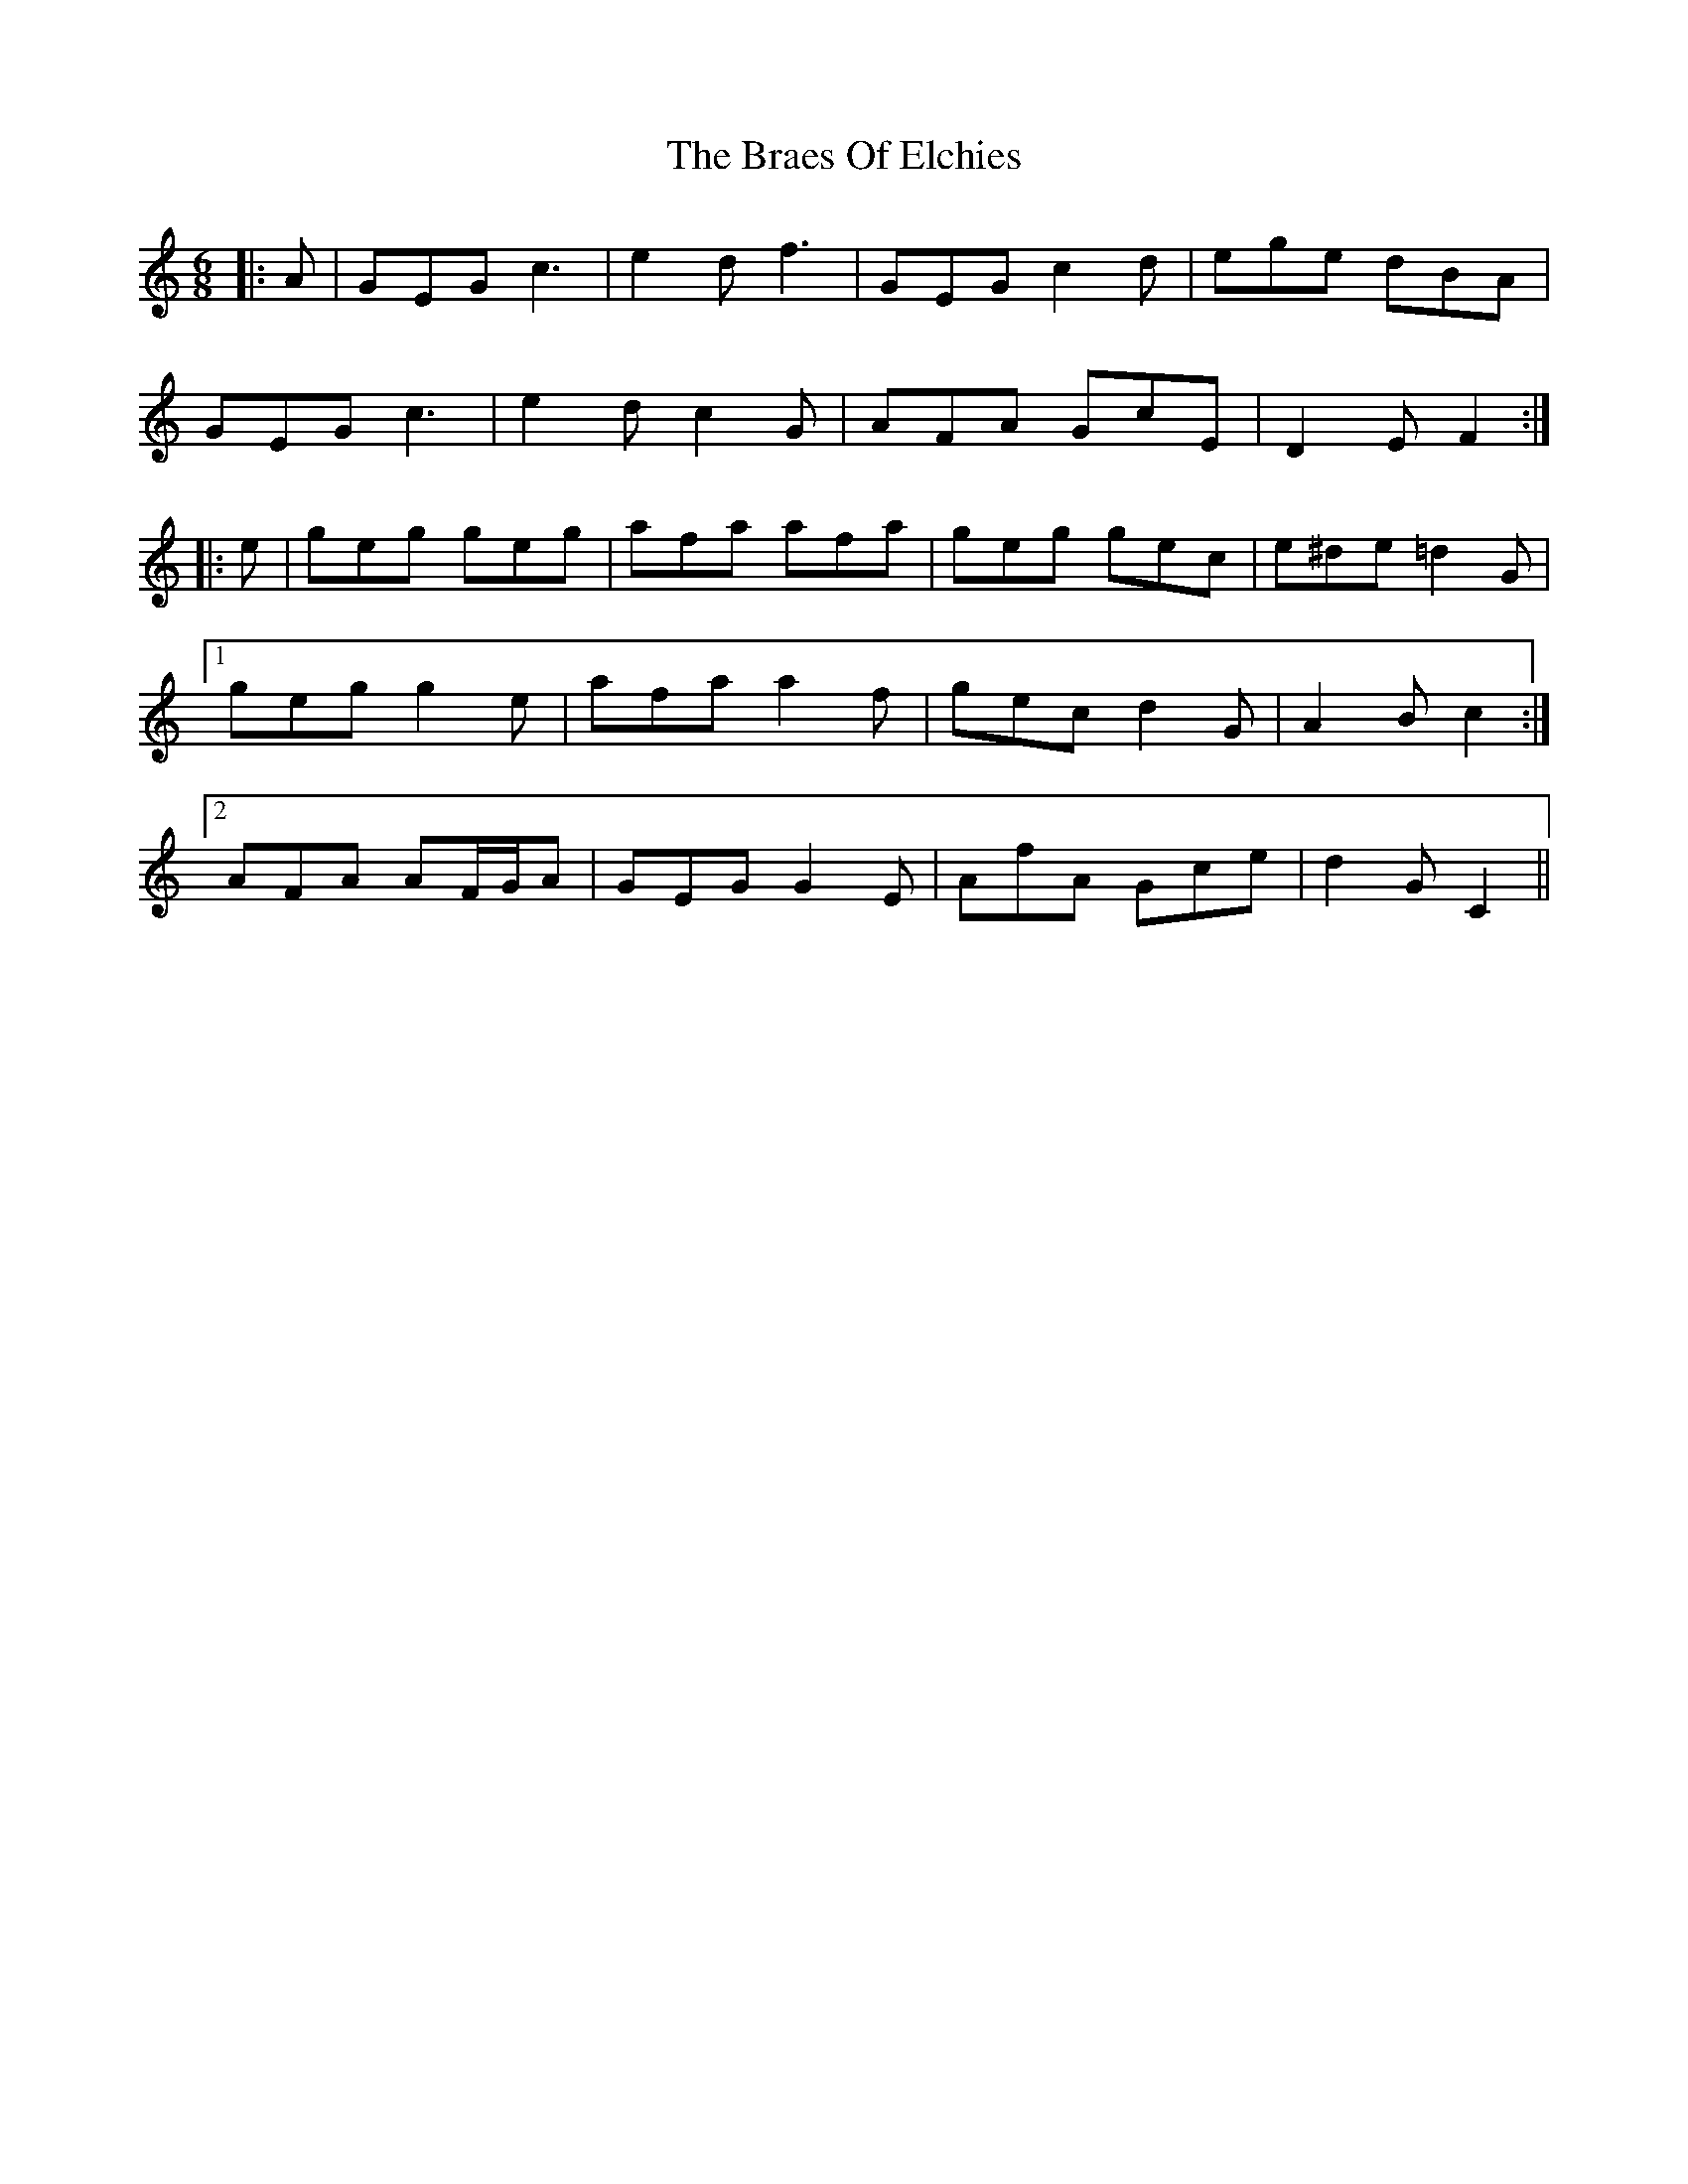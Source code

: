 X: 4870
T: Braes Of Elchies, The
R: jig
M: 6/8
K: Cmajor
|:A|GEG c3|e2 d f3|GEG c2 d|ege dBA|
GEG c3|e2 d c2 G|AFA GcE|D2 E F2:|
|:e|geg geg|afa afa|geg gec|e^de =d2 G|
[1 geg g2 e|afa a2 f|gec d2 G|A2 B c2:|
[2 AFA AF/G/A|GEG G2 E|AfA Gce|d2 G C2||

